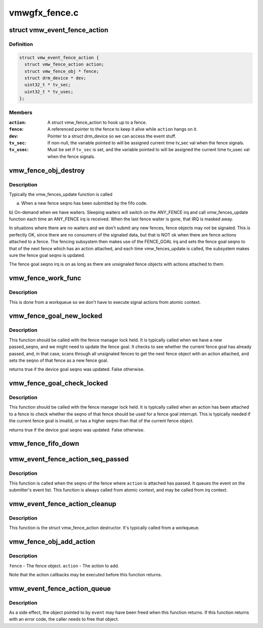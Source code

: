 .. -*- coding: utf-8; mode: rst -*-

==============
vmwgfx_fence.c
==============


.. _`vmw_event_fence_action`:

struct vmw_event_fence_action
=============================

.. c:type:: vmw_event_fence_action

    fence action that delivers a drm event.


.. _`vmw_event_fence_action.definition`:

Definition
----------

.. code-block:: c

  struct vmw_event_fence_action {
    struct vmw_fence_action action;
    struct vmw_fence_obj * fence;
    struct drm_device * dev;
    uint32_t * tv_sec;
    uint32_t * tv_usec;
  };


.. _`vmw_event_fence_action.members`:

Members
-------

:``action``:
    A struct vmw_fence_action to hook up to a fence.

:``fence``:
    A referenced pointer to the fence to keep it alive while ``action``
    hangs on it.

:``dev``:
    Pointer to a struct drm_device so we can access the event stuff.

:``tv_sec``:
    If non-null, the variable pointed to will be assigned
    current time tv_sec val when the fence signals.

:``tv_usec``:
    Must be set if ``tv_sec`` is set, and the variable pointed to will
    be assigned the current time tv_usec val when the fence signals.




.. _`vmw_fence_obj_destroy`:

vmw_fence_obj_destroy
=====================

.. c:function:: void vmw_fence_obj_destroy (struct fence *f)

    :param struct fence \*f:

        *undescribed*



.. _`vmw_fence_obj_destroy.description`:

Description
-----------

Typically the vmw_fences_update function is called

a) When a new fence seqno has been submitted by the fifo code.
b) On-demand when we have waiters. Sleeping waiters will switch on the
ANY_FENCE irq and call vmw_fences_update function each time an ANY_FENCE
irq is received. When the last fence waiter is gone, that IRQ is masked
away.

In situations where there are no waiters and we don't submit any new fences,
fence objects may not be signaled. This is perfectly OK, since there are
no consumers of the signaled data, but that is NOT ok when there are fence
actions attached to a fence. The fencing subsystem then makes use of the
FENCE_GOAL irq and sets the fence goal seqno to that of the next fence
which has an action attached, and each time vmw_fences_update is called,
the subsystem makes sure the fence goal seqno is updated.

The fence goal seqno irq is on as long as there are unsignaled fence
objects with actions attached to them.



.. _`vmw_fence_work_func`:

vmw_fence_work_func
===================

.. c:function:: void vmw_fence_work_func (struct work_struct *work)

    :param struct work_struct \*work:

        *undescribed*



.. _`vmw_fence_work_func.description`:

Description
-----------

This is done from a workqueue so we don't have to execute
signal actions from atomic context.



.. _`vmw_fence_goal_new_locked`:

vmw_fence_goal_new_locked
=========================

.. c:function:: bool vmw_fence_goal_new_locked (struct vmw_fence_manager *fman, u32 passed_seqno)

    Figure out a new device fence goal seqno if needed.

    :param struct vmw_fence_manager \*fman:
        Pointer to a fence manager.

    :param u32 passed_seqno:
        The seqno the device currently signals as passed.



.. _`vmw_fence_goal_new_locked.description`:

Description
-----------

This function should be called with the fence manager lock held.
It is typically called when we have a new passed_seqno, and
we might need to update the fence goal. It checks to see whether
the current fence goal has already passed, and, in that case,
scans through all unsignaled fences to get the next fence object with an
action attached, and sets the seqno of that fence as a new fence goal.

returns true if the device goal seqno was updated. False otherwise.



.. _`vmw_fence_goal_check_locked`:

vmw_fence_goal_check_locked
===========================

.. c:function:: bool vmw_fence_goal_check_locked (struct vmw_fence_obj *fence)

    Replace the device fence goal seqno if needed.

    :param struct vmw_fence_obj \*fence:
        Pointer to a struct vmw_fence_obj the seqno of which should be
        considered as a device fence goal.



.. _`vmw_fence_goal_check_locked.description`:

Description
-----------

This function should be called with the fence manager lock held.
It is typically called when an action has been attached to a fence to
check whether the seqno of that fence should be used for a fence
goal interrupt. This is typically needed if the current fence goal is
invalid, or has a higher seqno than that of the current fence object.

returns true if the device goal seqno was updated. False otherwise.



.. _`vmw_fence_fifo_down`:

vmw_fence_fifo_down
===================

.. c:function:: void vmw_fence_fifo_down (struct vmw_fence_manager *fman)

    signal all unsignaled fence objects.

    :param struct vmw_fence_manager \*fman:

        *undescribed*



.. _`vmw_event_fence_action_seq_passed`:

vmw_event_fence_action_seq_passed
=================================

.. c:function:: void vmw_event_fence_action_seq_passed (struct vmw_fence_action *action)

    :param struct vmw_fence_action \*action:
        The struct vmw_fence_action embedded in a struct
        vmw_event_fence_action.



.. _`vmw_event_fence_action_seq_passed.description`:

Description
-----------

This function is called when the seqno of the fence where ``action`` is
attached has passed. It queues the event on the submitter's event list.
This function is always called from atomic context, and may be called
from irq context.



.. _`vmw_event_fence_action_cleanup`:

vmw_event_fence_action_cleanup
==============================

.. c:function:: void vmw_event_fence_action_cleanup (struct vmw_fence_action *action)

    :param struct vmw_fence_action \*action:
        The struct vmw_fence_action embedded in a struct
        vmw_event_fence_action.



.. _`vmw_event_fence_action_cleanup.description`:

Description
-----------

This function is the struct vmw_fence_action destructor. It's typically
called from a workqueue.



.. _`vmw_fence_obj_add_action`:

vmw_fence_obj_add_action
========================

.. c:function:: void vmw_fence_obj_add_action (struct vmw_fence_obj *fence, struct vmw_fence_action *action)

    Add an action to a fence object.

    :param struct vmw_fence_obj \*fence:

        *undescribed*

    :param struct vmw_fence_action \*action:

        *undescribed*



.. _`vmw_fence_obj_add_action.description`:

Description
-----------


``fence`` - The fence object.
``action`` - The action to add.

Note that the action callbacks may be executed before this function
returns.



.. _`vmw_event_fence_action_queue`:

vmw_event_fence_action_queue
============================

.. c:function:: int vmw_event_fence_action_queue (struct drm_file *file_priv, struct vmw_fence_obj *fence, struct drm_pending_event *event, uint32_t *tv_sec, uint32_t *tv_usec, bool interruptible)

    Post an event for sending when a fence object seqno has passed.

    :param struct drm_file \*file_priv:
        The file connection on which the event should be posted.

    :param struct vmw_fence_obj \*fence:
        The fence object on which to post the event.

    :param struct drm_pending_event \*event:
        Event to be posted. This event should've been alloced
        using k[mz]alloc, and should've been completely initialized.

    :param uint32_t \*tv_sec:

        *undescribed*

    :param uint32_t \*tv_usec:

        *undescribed*

    :param bool interruptible:
        Interruptible waits if possible.



.. _`vmw_event_fence_action_queue.description`:

Description
-----------

As a side effect, the object pointed to by ``event`` may have been
freed when this function returns. If this function returns with
an error code, the caller needs to free that object.

